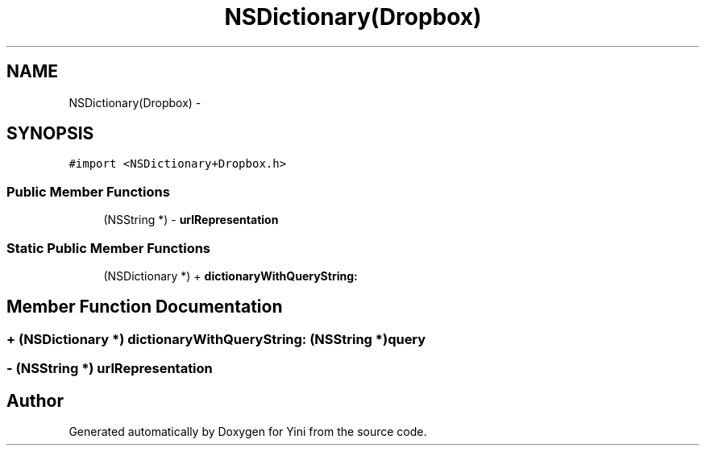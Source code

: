 .TH "NSDictionary(Dropbox)" 3 "Thu Aug 9 2012" "Version 1.0" "Yini" \" -*- nroff -*-
.ad l
.nh
.SH NAME
NSDictionary(Dropbox) \- 
.SH SYNOPSIS
.br
.PP
.PP
\fC#import <NSDictionary+Dropbox\&.h>\fP
.SS "Public Member Functions"

.in +1c
.ti -1c
.RI "(NSString *) - \fBurlRepresentation\fP"
.br
.in -1c
.SS "Static Public Member Functions"

.in +1c
.ti -1c
.RI "(NSDictionary *) + \fBdictionaryWithQueryString:\fP"
.br
.in -1c
.SH "Member Function Documentation"
.PP 
.SS "+ (NSDictionary *) dictionaryWithQueryString: (NSString *)query"

.SS "- (NSString *) urlRepresentation "


.SH "Author"
.PP 
Generated automatically by Doxygen for Yini from the source code\&.
